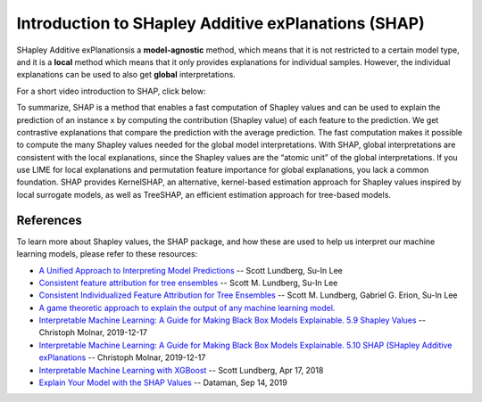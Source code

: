 Introduction to SHapley Additive exPlanations (SHAP)
=====================================================

SHapley Additive exPlanationsis a **model-agnostic** method, which means that it is not restricted to a certain model type, 
and it is a **local** method which means that it only provides explanations for individual samples. 
However, the individual explanations can be used to also get **global** interpretations. 

For a short video introduction to SHAP, click below:

.. vimeo:: 745352008?h=3168320cef

    Short video lecture on the principles of SHAP.

To summarize, SHAP is a method that enables a fast computation of Shapley values and can be used to explain the prediction of an instance x 
by computing the contribution (Shapley value) of each feature to the prediction. We get contrastive explanations that compare the prediction with the average prediction. 
The fast computation makes it possible to compute the many Shapley values needed for the global model interpretations. 
With SHAP, global interpretations are consistent with the local explanations, since the Shapley values are the “atomic unit” of the global interpretations. 
If you use LIME for local explanations and permutation feature importance for global explanations, you lack a common foundation. 
SHAP provides KernelSHAP, an alternative, kernel-based estimation approach for Shapley values inspired by local surrogate models, as well as TreeSHAP, an efficient estimation approach for tree-based models. 

References
-----------

To learn more about Shapley values, the SHAP package, and how these are used to help us interpret our machine learning models, please refer to these resources:

- `A Unified Approach to Interpreting Model Predictions <https://arxiv.org/abs/1705.07874>`_ -- Scott Lundberg, Su-In Lee
- `Consistent feature attribution for tree ensembles <https://arxiv.org/abs/1706.06060>`_ -- Scott M. Lundberg, Su-In Lee
- `Consistent Individualized Feature Attribution for Tree Ensembles <https://arxiv.org/abs/1802.03888>`_ -- Scott M. Lundberg, Gabriel G. Erion, Su-In Lee
- `A game theoretic approach to explain the output of any machine learning model. <https://github.com/slundberg/shap>`_
- `Interpretable Machine Learning:  A Guide for Making Black Box Models Explainable.  5.9 Shapley Values <https://christophm.github.io/interpretable-ml-book/shapley.html>`_ -- Christoph Molnar, 2019-12-17
- `Interpretable Machine Learning:  A Guide for Making Black Box Models Explainable.  5.10 SHAP (SHapley Additive exPlanations <https://christophm.github.io/interpretable-ml-book/shap.html>`_ -- Christoph Molnar, 2019-12-17
- `Interpretable Machine Learning with XGBoost <https://towardsdatascience.com/interpretable-machine-learning-with-xgboost-9ec80d148d27?gi=187ef710fdda>`_ -- Scott Lundberg, Apr 17, 2018
- `Explain Your Model with the SHAP Values <https://towardsdatascience.com/explain-your-model-with-the-shap-values-bc36aac4de3d>`_ -- Dataman, Sep 14, 2019
